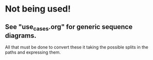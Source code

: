 * Not being used!
** See "use_cases.org" for generic sequence diagrams.
   All that must be done to convert these it taking the possible
   splits in the paths and expressing them.
